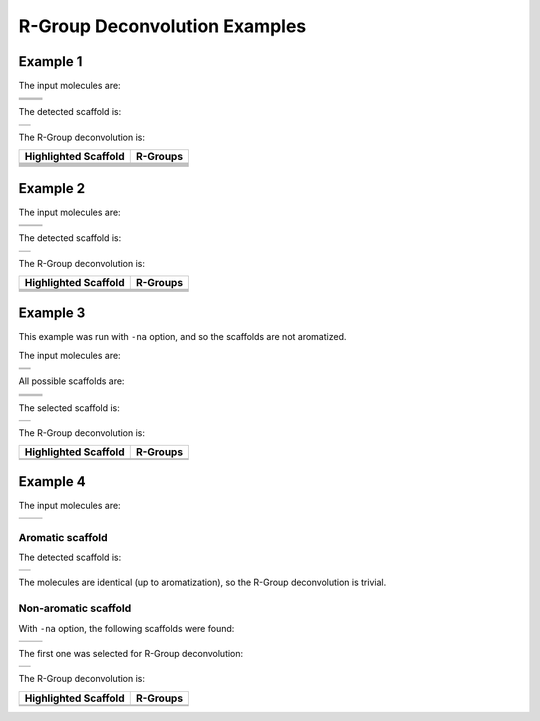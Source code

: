 R-Group Deconvolution Examples
==============================

Example 1
---------

The input molecules are:

+------------+------------+
| |image6|   | |image7|   |
+------------+------------+
| |image8|   | |image9|   |
+------------+------------+
| |image10|  | |image11|  |
+------------+------------+

The detected scaffold is:

+-------------+
| |image13|   |
+-------------+

The R-Group deconvolution is:

+------------------------+-------------+
| Highlighted Scaffold   | R-Groups    |
+========================+=============+
| |image26|              | |image27|   |
+------------------------+-------------+
| |image28|              | |image29|   |
+------------------------+-------------+
| |image30|              | |image31|   |
+------------------------+-------------+
| |image32|              | |image33|   |
+------------------------+-------------+
| |image34|              | |image35|   |
+------------------------+-------------+
| |image36|              | |image37|   |
+------------------------+-------------+

Example 2
---------

The input molecules are:

+-------------+-------------+
| |image42|   | |image43|   |
+-------------+-------------+
| |image44|   | |image45|   |
+-------------+-------------+

The detected scaffold is:

+-------------+
| |image47|   |
+-------------+

The R-Group deconvolution is:

+------------------------+-------------+
| Highlighted Scaffold   | R-Groups    |
+========================+=============+
| |image56|              | |image57|   |
+------------------------+-------------+
| |image58|              | |image59|   |
+------------------------+-------------+
| |image60|              | |image61|   |
+------------------------+-------------+
| |image62|              | |image63|   |
+------------------------+-------------+

Example 3
---------

This example was run with ``-na`` option, and so the scaffolds are not
aromatized.

The input molecules are:

+-------------+
| |image66|   |
+-------------+
| |image67|   |
+-------------+

All possible scaffolds are:

+-------------+-------------+
| |image74|   | |image75|   |
+-------------+-------------+
| |image76|   | |image77|   |
+-------------+-------------+
| |image78|   | |image79|   |
+-------------+-------------+

The selected scaffold is:

+-------------+
| |image81|   |
+-------------+

The R-Group deconvolution is:

+------------------------+-------------+
| Highlighted Scaffold   | R-Groups    |
+========================+=============+
| |image86|              | |image87|   |
+------------------------+-------------+
| |image88|              | |image89|   |
+------------------------+-------------+

Example 4
---------

The input molecules are:

+-------------+-------------+
| |image92|   | |image93|   |
+-------------+-------------+

Aromatic scaffold
~~~~~~~~~~~~~~~~~

The detected scaffold is:

+-------------+
| |image95|   |
+-------------+

The molecules are identical (up to aromatization), so the R-Group
deconvolution is trivial.

Non-aromatic scaffold
~~~~~~~~~~~~~~~~~~~~~

With ``-na`` option, the following scaffolds were found:

+-------------+-------------+
| |image98|   | |image99|   |
+-------------+-------------+

The first one was selected for R-Group deconvolution:

+--------------+
| |image101|   |
+--------------+

The R-Group deconvolution is:

+------------------------+--------------+
| Highlighted Scaffold   | R-Groups     |
+========================+==============+
| |image106|             | |image107|   |
+------------------------+--------------+
| |image108|             | |image109|   |
+------------------------+--------------+

.. |image0| image:: ../../assets/indigo/concepts/deco_01_1m.svg
.. |image1| image:: ../../assets/indigo/concepts/deco_01_2m.svg
.. |image2| image:: ../../assets/indigo/concepts/deco_01_3m.svg
.. |image3| image:: ../../assets/indigo/concepts/deco_01_4m.svg
.. |image4| image:: ../../assets/indigo/concepts/deco_01_5m.svg
.. |image5| image:: ../../assets/indigo/concepts/deco_01_6m.svg
.. |image6| image:: ../../assets/indigo/concepts/deco_01_1m.svg
.. |image7| image:: ../../assets/indigo/concepts/deco_01_2m.svg
.. |image8| image:: ../../assets/indigo/concepts/deco_01_3m.svg
.. |image9| image:: ../../assets/indigo/concepts/deco_01_4m.svg
.. |image10| image:: ../../assets/indigo/concepts/deco_01_5m.svg
.. |image11| image:: ../../assets/indigo/concepts/deco_01_6m.svg
.. |image12| image:: ../../assets/indigo/concepts/deco_01_scaf.svg
.. |image13| image:: ../../assets/indigo/concepts/deco_01_scaf.svg
.. |image14| image:: ../../assets/indigo/concepts/deco_01_1hi.svg
.. |image15| image:: ../../assets/indigo/concepts/deco_01_1r.svg
.. |image16| image:: ../../assets/indigo/concepts/deco_01_2hi.svg
.. |image17| image:: ../../assets/indigo/concepts/deco_01_2r.svg
.. |image18| image:: ../../assets/indigo/concepts/deco_01_3hi.svg
.. |image19| image:: ../../assets/indigo/concepts/deco_01_3r.svg
.. |image20| image:: ../../assets/indigo/concepts/deco_01_4hi.svg
.. |image21| image:: ../../assets/indigo/concepts/deco_01_4r.svg
.. |image22| image:: ../../assets/indigo/concepts/deco_01_5hi.svg
.. |image23| image:: ../../assets/indigo/concepts/deco_01_5r.svg
.. |image24| image:: ../../assets/indigo/concepts/deco_01_6hi.svg
.. |image25| image:: ../../assets/indigo/concepts/deco_01_6r.svg
.. |image26| image:: ../../assets/indigo/concepts/deco_01_1hi.svg
.. |image27| image:: ../../assets/indigo/concepts/deco_01_1r.svg
.. |image28| image:: ../../assets/indigo/concepts/deco_01_2hi.svg
.. |image29| image:: ../../assets/indigo/concepts/deco_01_2r.svg
.. |image30| image:: ../../assets/indigo/concepts/deco_01_3hi.svg
.. |image31| image:: ../../assets/indigo/concepts/deco_01_3r.svg
.. |image32| image:: ../../assets/indigo/concepts/deco_01_4hi.svg
.. |image33| image:: ../../assets/indigo/concepts/deco_01_4r.svg
.. |image34| image:: ../../assets/indigo/concepts/deco_01_5hi.svg
.. |image35| image:: ../../assets/indigo/concepts/deco_01_5r.svg
.. |image36| image:: ../../assets/indigo/concepts/deco_01_6hi.svg
.. |image37| image:: ../../assets/indigo/concepts/deco_01_6r.svg
.. |image38| image:: ../../assets/indigo/concepts/deco_02_1m.svg
.. |image39| image:: ../../assets/indigo/concepts/deco_02_2m.svg
.. |image40| image:: ../../assets/indigo/concepts/deco_02_3m.svg
.. |image41| image:: ../../assets/indigo/concepts/deco_02_4m.svg
.. |image42| image:: ../../assets/indigo/concepts/deco_02_1m.svg
.. |image43| image:: ../../assets/indigo/concepts/deco_02_2m.svg
.. |image44| image:: ../../assets/indigo/concepts/deco_02_3m.svg
.. |image45| image:: ../../assets/indigo/concepts/deco_02_4m.svg
.. |image46| image:: ../../assets/indigo/concepts/deco_02_scaf.svg
.. |image47| image:: ../../assets/indigo/concepts/deco_02_scaf.svg
.. |image48| image:: ../../assets/indigo/concepts/deco_02_1hi.svg
.. |image49| image:: ../../assets/indigo/concepts/deco_02_1r.svg
.. |image50| image:: ../../assets/indigo/concepts/deco_02_2hi.svg
.. |image51| image:: ../../assets/indigo/concepts/deco_02_2r.svg
.. |image52| image:: ../../assets/indigo/concepts/deco_02_3hi.svg
.. |image53| image:: ../../assets/indigo/concepts/deco_02_3r.svg
.. |image54| image:: ../../assets/indigo/concepts/deco_02_4hi.svg
.. |image55| image:: ../../assets/indigo/concepts/deco_02_4r.svg
.. |image56| image:: ../../assets/indigo/concepts/deco_02_1hi.svg
.. |image57| image:: ../../assets/indigo/concepts/deco_02_1r.svg
.. |image58| image:: ../../assets/indigo/concepts/deco_02_2hi.svg
.. |image59| image:: ../../assets/indigo/concepts/deco_02_2r.svg
.. |image60| image:: ../../assets/indigo/concepts/deco_02_3hi.svg
.. |image61| image:: ../../assets/indigo/concepts/deco_02_3r.svg
.. |image62| image:: ../../assets/indigo/concepts/deco_02_4hi.svg
.. |image63| image:: ../../assets/indigo/concepts/deco_02_4r.svg
.. |image64| image:: ../../assets/indigo/concepts/deco_03_1m.svg
.. |image65| image:: ../../assets/indigo/concepts/deco_03_2m.svg
.. |image66| image:: ../../assets/indigo/concepts/deco_03_1m.svg
.. |image67| image:: ../../assets/indigo/concepts/deco_03_2m.svg
.. |image68| image:: ../../assets/indigo/concepts/deco_03_scaf1.svg
.. |image69| image:: ../../assets/indigo/concepts/deco_03_scaf2.svg
.. |image70| image:: ../../assets/indigo/concepts/deco_03_scaf3.svg
.. |image71| image:: ../../assets/indigo/concepts/deco_03_scaf4.svg
.. |image72| image:: ../../assets/indigo/concepts/deco_03_scaf5.svg
.. |image73| image:: ../../assets/indigo/concepts/deco_03_scaf6.svg
.. |image74| image:: ../../assets/indigo/concepts/deco_03_scaf1.svg
.. |image75| image:: ../../assets/indigo/concepts/deco_03_scaf2.svg
.. |image76| image:: ../../assets/indigo/concepts/deco_03_scaf3.svg
.. |image77| image:: ../../assets/indigo/concepts/deco_03_scaf4.svg
.. |image78| image:: ../../assets/indigo/concepts/deco_03_scaf5.svg
.. |image79| image:: ../../assets/indigo/concepts/deco_03_scaf6.svg
.. |image80| image:: ../../assets/indigo/concepts/deco_03_scaf.svg
.. |image81| image:: ../../assets/indigo/concepts/deco_03_scaf.svg
.. |image82| image:: ../../assets/indigo/concepts/deco_03_1hi.svg
.. |image83| image:: ../../assets/indigo/concepts/deco_03_1r.svg
.. |image84| image:: ../../assets/indigo/concepts/deco_03_2hi.svg
.. |image85| image:: ../../assets/indigo/concepts/deco_03_2r.svg
.. |image86| image:: ../../assets/indigo/concepts/deco_03_1hi.svg
.. |image87| image:: ../../assets/indigo/concepts/deco_03_1r.svg
.. |image88| image:: ../../assets/indigo/concepts/deco_03_2hi.svg
.. |image89| image:: ../../assets/indigo/concepts/deco_03_2r.svg
.. |image90| image:: ../../assets/indigo/concepts/deco_04_1m.svg
.. |image91| image:: ../../assets/indigo/concepts/deco_04_2m.svg
.. |image92| image:: ../../assets/indigo/concepts/deco_04_1m.svg
.. |image93| image:: ../../assets/indigo/concepts/deco_04_2m.svg
.. |image94| image:: ../../assets/indigo/concepts/deco_05_scaf.svg
.. |image95| image:: ../../assets/indigo/concepts/deco_05_scaf.svg
.. |image96| image:: ../../assets/indigo/concepts/deco_04_scaf1.svg
.. |image97| image:: ../../assets/indigo/concepts/deco_04_scaf2.svg
.. |image98| image:: ../../assets/indigo/concepts/deco_04_scaf1.svg
.. |image99| image:: ../../assets/indigo/concepts/deco_04_scaf2.svg
.. |image100| image:: ../../assets/indigo/concepts/deco_04_scaf.svg
.. |image101| image:: ../../assets/indigo/concepts/deco_04_scaf.svg
.. |image102| image:: ../../assets/indigo/concepts/deco_04_1hi.svg
.. |image103| image:: ../../assets/indigo/concepts/deco_04_1r.svg
.. |image104| image:: ../../assets/indigo/concepts/deco_04_2hi.svg
.. |image105| image:: ../../assets/indigo/concepts/deco_04_2r.svg
.. |image106| image:: ../../assets/indigo/concepts/deco_04_1hi.svg
.. |image107| image:: ../../assets/indigo/concepts/deco_04_1r.svg
.. |image108| image:: ../../assets/indigo/concepts/deco_04_2hi.svg
.. |image109| image:: ../../assets/indigo/concepts/deco_04_2r.svg
